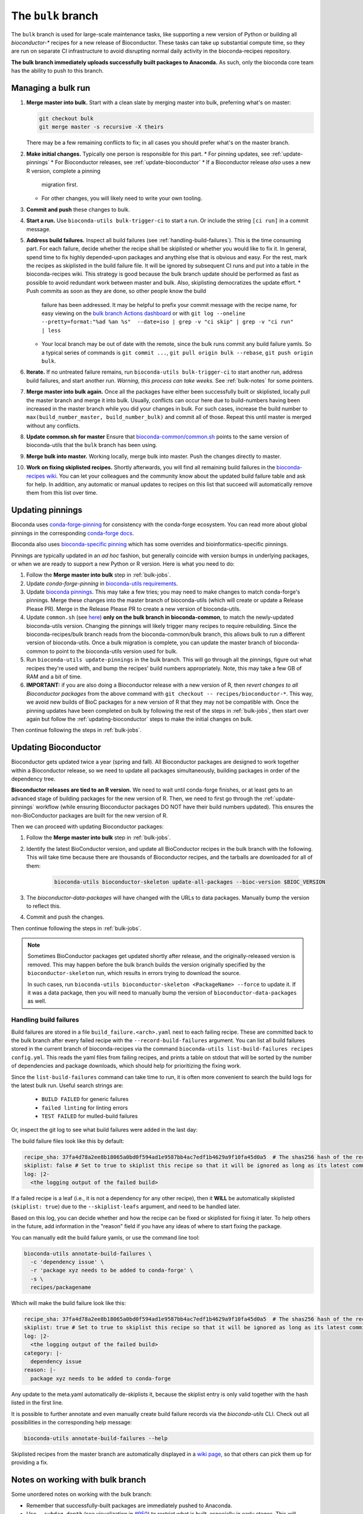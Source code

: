 The ``bulk`` branch
===================

.. datechanged:: 2025-01-04
   Updated based on recent BioC 3.20 builds

The ``bulk`` branch is used for large-scale maintenance tasks, like supporting
a new version of Python or building all `bioconductor-*` recipes for a new
release of Bioconductor. These tasks can take up substantial compute time, so
they are run on separate CI infrastructure to avoid disrupting normal daily
activity in the bioconda-recipes repository.

**The bulk branch immediately uploads successfully built packages to
Anaconda.** As such, only the bioconda core team has the ability to push to
this branch.

.. _bulk-jobs:

Managing a bulk run
-------------------

#. **Merge master into bulk.** Start with a clean slate by merging master into
   bulk, preferring what's on master:

   .. code-block:: bash

     git checkout bulk
     git merge master -s recursive -X theirs

   There may be a few remaining conflicts to fix; in all cases you should
   prefer what's on the master branch.

#. **Make initial changes.** Typically one person is responsible for this part.
   * For pinning updates, see :ref:`update-pinnings`
   * For Bioconductor releases, see :ref:`update-bioconductor`
   * If a Bioconductor release *also* uses a new R version, complete a pinning
     migration first.
   * For other changes, you will likely need to write your own tooling.

#. **Commit and push** these changes to bulk.

#. **Start a run.** Use ``bioconda-utils bulk-trigger-ci`` to start a run. Or
   include the string ``[ci run]`` in a commit message.

#. **Address build failures.** Inspect all build
   failures (see :ref:`handling-build-failures`). This is the time consuming
   part. For each failure, decide whether the recipe shall be skiplisted or
   whether you would like to fix it. In general, spend time to fix highly
   depended-upon packages and anything else that is obvious and easy. For the
   rest, mark the recipes as skiplisted in the build failure file. It will be
   ignored by subsequent CI runs and put into a table in the bioconda-recipes
   wiki. This strategy is good because the bulk branch update should be
   performed as fast as possible to avoid redundant work between master and
   bulk. Also, skiplisting democratizes the update effort.
   * Push commits as soon as they are done, so other people know the build
     failure has been addressed. It may be helpful to prefix your commit
     message with the recipe name, for easy viewing on the `bulk branch Actions
     dashboard
     <https://github.com/bioconda/bioconda-recipes/actions/workflows/Bulk.yml>`__
     or with ``git log --oneline --pretty=format:"%ad %an %s"  --date=iso
     | grep -v "ci skip" | grep -v "ci run" | less``
   * Your local branch may be out of date with the remote, since the bulk runs
     commit any build failure yamls. So a typical series of commands is ``git
     commit ...``, ``git pull origin bulk --rebase``, ``git push origin bulk``.

#. **Iterate.** If no untreated failure remains, run ``bioconda-utils
   bulk-trigger-ci`` to start another run, address build failures, and start
   another run. *Warning, this process can take weeks.* See :ref:`bulk-notes` for
   some pointers.

#. **Merge master into bulk again.** Once all the packages have either been
   successfully built or skiplisted, locally pull the master branch and merge
   it into bulk. Usually, conflicts can occur here due to build-numbers having
   been increased in the master branch while you did your changes in bulk. For
   such cases, increase the build number to ``max(build_number_master,
   build_number_bulk)`` and commit all of those. Repeat this until master is
   merged without any conflicts.

#. **Update common.sh for master** Ensure that `bioconda-common/common.sh
   <https://github.com/bioconda/bioconda-common/blob/master/common.sh>`_ points
   to the same version of bioconda-utils that the ``bulk`` branch has been
   using.

#. **Merge bulk into master.** Working locally, merge bulk into master. Push
   the changes directly to master.

#. **Work on fixing skiplisted recipes.** Shortly afterwards, you will find all
   remaining build failures in the `bioconda-recipes wiki
   <https://github.com/bioconda/bioconda-recipes/wiki/build-failures>`_. You
   can let your colleagues and the community know about the updated build
   failure table and ask for help. In addition, any automatic or manual updates
   to recipes on this list that succeed will automatically remove them from
   this list over time.


.. _update-pinnings:

Updating pinnings
-----------------

Bioconda uses `conda-forge-pinning
<https://github.com/conda-forge/conda-forge-pinning-feedstock/blob/main/recipe/conda_build_config.yaml>`__
for consistency with the conda-forge ecosystem. You can read more about global
pinnings in the corresponding `conda-forge docs
<https://conda-forge.org/docs/maintainer/pinning_deps/>`__.

Bioconda also uses `bioconda-specific pinning
<https://github.com/bioconda/bioconda-utils/blob/master/bioconda_utils/bioconda_utils-conda_build_config.yaml>`__
which has some overrides and bioinformatics-specific pinnings.

Pinnings are typically updated in an *ad hoc* fashion, but generally coincide
with version bumps in underlying packages, or when we are ready to support
a new Python or R version. Here is what you need to do:

#. Follow the **Merge master into bulk** step in :ref:`bulk-jobs`.

#. Update `conda-forge-pinning` in `bioconda-utils requirements
   <https://github.com/bioconda/bioconda-utils/blob/5a14a3ef9277687e270a682911bded08868ee362/bioconda_utils/bioconda_utils-requirements.txt#L6>`__.

#. Update `bioconda pinnings
   <https://github.com/bioconda/bioconda-utils/blob/master/bioconda_utils/bioconda_utils-conda_build_config.yaml>`_.
   This may take a few tries; you may need to make changes to match
   conda-forge's pinnings. Merge these changes into the master branch of
   bioconda-utils (which will create or update a Release Please PR). Merge
   in the Release Please PR to create a new version of bioconda-utils.

#. Update ``common.sh`` (see `here
   <https://github.com/bioconda/bioconda-common/blob/master/common.sh>`_) **only on the bulk
   branch in bioconda-common**, to match the newly-updated bioconda-utils
   version. Changing the pinnings will likely trigger many recipes to require
   rebuilding. Since the bioconda-recipes/bulk branch reads from the
   bioconda-common/bulk branch, this allows bulk to run a different version of
   bioconda-utils. Once a bulk migration is complete, you can update the master
   branch of bioconda-common to point to the bioconda-utils version used for bulk.

#. Run ``bioconda-utils update-pinnings`` in the bulk branch. This will go
   through all the pinnings, figure out what recipes they're used with, and
   bump the recipes' build numbers appropriately. Note, this may take a few GB
   of RAM and a bit of time.

#. **IMPORTANT:** if you are also doing a Bioconductor release with a new
   version of R, then *revert changes to all Bioconductor packages* from the
   above command with ``git checkout -- recipes/bioconductor-*``. This way, we
   avoid new builds of BioC packages for a new version of R that they may not
   be compatible with. Once the pinning updates have been completed on bulk by
   following the rest of the steps in :ref:`bulk-jobs`, then start over again
   but follow the :ref:`updating-bioconductor` steps to make the initial
   changes on bulk.

Then continue following the steps in :ref:`bulk-jobs`.

.. _updating-bioconductor:

Updating Bioconductor
---------------------

Bioconductor gets updated twice a year (spring and fall). All Bioconductor
packages are designed to work together within a Bioconductor release, so we
need to update all packages simultaneously, building packages in order of the
dependency tree.

**Bioconductor releases are tied to an R version.** We need to wait until
conda-forge finishes, or at least gets to an advanced stage of building
packages for the new version of R. Then, we need to first go through the
:ref:`update-pinnings` workflow (while ensuring Bioconductor packages DO NOT
have their build numbers updated). This ensures the non-BioConductor packages
are built for the new version of R.

Then we can proceed with updating Bioconductor packages:

#. Follow the **Merge master into bulk** step in :ref:`bulk-jobs`.

#. Identify the latest BioConductor version, and update all BioConductor
   recipes in the bulk branch with the following. This will take time because
   there are thousands of Bioconductor recipes, and the tarballs are downloaded
   for all of them:

    .. code-block:: bash

        bioconda-utils bioconductor-skeleton update-all-packages --bioc-version $BIOC_VERSION

#. The `bioconductor-data-packages` will have changed with the URLs to data
   packages. Manually bump the version to reflect this.

#. Commit and push the changes.

Then continue following the steps in :ref:`bulk-jobs`.

.. note::

   Sometimes BioConductor packages get updated shortly after release, and the
   originally-released version is removed. This may happen before the bulk
   branch builds the version originally specified by the
   ``bioconductor-skeleton`` run, which results in errors trying to download the source.

   In such cases, run ``bioconda-utils bioconductor-skeleton <PackageName>
   --force`` to update it. If it was a data package, then you will need to
   manually bump the version of ``bioconductor-data-packages`` as well.

.. _handling-build-failures:

Handling build failures
~~~~~~~~~~~~~~~~~~~~~~~

Build failures are stored in a file ``build_failure.<arch>.yaml`` next to each
failing recipe. These are committed back to the bulk branch after every failed
recipe with the ``--record-build-failures`` argument. You can list all build
failures stored in the current branch of bioconda-recipes via the command
``bioconda-utils list-build-failures recipes config.yml``. This reads the yaml
files from failing recipes, and prints a table on stdout that will be sorted by
the number of dependencies and package downloads, which should help for
prioritizing the fixing work.

Since the ``list-build-failures`` command can take time to run, it is often
more convenient to search the build logs for the latest bulk run. Useful search
strings are:
  * ``BUILD FAILED`` for generic failures
  * ``failed linting`` for linting errors
  * ``TEST FAILED`` for mulled-build failures

Or, inspect the git log to see what build failures were added in the last day:

.. code-block:: bash
   git log --since="1.days ago" --pretty=format:"%ad %h %s" --date=iso | grep "\[ci skip\] add build failure record"


The build failure files look like this by default:


.. code-block:: yaml

    recipe_sha: 37fa4d78a2ee8b18065a0bd0f594ad1e9587bb4ac7edf1b4629a9f10fa45d0a5  # The shas256 hash of the recipe at which it failed to build.
    skiplist: false # Set to true to skiplist this recipe so that it will be ignored as long as its latest commit is the one given above.
    log: |2-
      <the logging output of the failed build>

If a failed recipe is a leaf (i.e., it is not a dependency for any other
recipe), then it **WILL** be automatically skiplisted (``skiplist: true``) due
to the ``--skiplist-leafs`` argument, and need to be handled later.

Based on this log, you can decide whether and how the recipe can be fixed or
skiplisted for fixing it later. To help others in the future, add information
in the "reason" field if you have any ideas of where to start fixing the
package.

You can manually edit the build failure yamls, or use the command line tool:

.. code-block:: bash

   bioconda-utils annotate-build-failures \
     -c 'dependency issue' \
     -r 'package xyz needs to be added to conda-forge' \
     -s \
     recipes/packagename

Which will make the build failure look like this:

.. code-block:: yaml

    recipe_sha: 37fa4d78a2ee8b18065a0bd0f594ad1e9587bb4ac7edf1b4629a9f10fa45d0a5  # The shas256 hash of the recipe at which it failed to build.
    skiplist: true # Set to true to skiplist this recipe so that it will be ignored as long as its latest commit is the one given above.
    log: |2-
      <the logging output of the failed build>
    category: |-
      dependency issue
    reason: |-
      package xyz needs to be added to conda-forge

Any update to the meta.yaml automatically de-skiplists it, because the skiplist
entry is only valid together with the hash listed in the first line.

It is possible to further annotate and even manually create build failure
records via the `bioconda-utils` CLI. Check out all possibilities in the
corresponding help message:

.. code-block:: bash

    bioconda-utils annotate-build-failures --help

Skiplisted recipes from the master branch are automatically displayed in
a `wiki page
<https://github.com/bioconda/bioconda-recipes/wiki/build-failures>`_, so that
others can pick them up for providing a fix.

.. _bulk-notes:

Notes on working with bulk branch
---------------------------------

Some unordered notes on working with the bulk branch:

- Remember that successfully-built packages are immediately pushed to Anaconda.

- Use ``--subdag-depth`` (see visualization in `#950
  <https://github.com/bioconda/bioconda-utils/pull/950>`__) to restrict what is
  built, especially in early stages. This will hopefully reduce the frequency
  of recipes skiplisted only because their dependencies happened to not get
  built yet due to being on a different worker.

- Bulk migrations can take weeks. Plan accordingly.

- The bulk branch has ``fail-fast: false`` set to allow parallel jobs to
  progress as much as possible. If multiple people trigger a bulk run, jobs
  will run simultaneously and likely will do duplicate work. Whichever worker
  successfully pushes a package first wins and the other will fail when trying
  to push. So there is no danger to the channel, it's just poor use of CI
  resources.

- The logs are awkward to read and hard to find exactly where failures occur.
  One way to do this is to go to the bottom where there is a report of which
  packages failed. This report is shown when a bulk job goes to completion
  (rather than timing out). Then search for that package backwards through the
  log. You can also look for the broad structure of the log: recipes with
  nothing to do will be reported in a short stanza, so you can use those as
  structural markers to indicate where there's no useful log info.

- Here are some search strings to help narrow down issues:
  * ``BUILD FAILED`` for generic failures
  * ``failed linting`` for linting errors
  * ``TEST FAILED`` for mulled-build failures

- Instead of using the search functionality in the CI logs, download the raw
  log (from gear menu at top right) to use your browser search functionality,
  which is often much easier to use (for example, Chrome shows occurrences of
  search term throughout the document in the scrollbar, which makes digging for
  the actual error a lot easier).

- You may see a lot of output for Python packages in particular. To determine
  whether the recipe needs to be built, we need to compute the hash for the
  build string. This in turn requires figuring out all the dependencies to see
  which of them are pinned and then using those to calculate a hash. This needs
  to be done for each version of Python that we support. So it may appear that
  it's doing a lot of work for packages that don't need to be rebuilt, but that
  work needs to be done simply to figure out if a rebuild is needed, and so
  this is expected.

- For ``linux-64``, ``osx-64``, and ``osx-arm64`` the bulk runs take place on
  GitHub Actions, and the configuration is in
  :file:`.github/workflows/Bulk.yml`. For ``linux-aarch64``, the builds take
  place on CircleCI and the configuration is in :file:`.circleci/config.yml`.

- You may end up with a lot of skiplisted leaf packages -- especially from
  packages whose dependencies were not built yet because they were on
  a different worker. ``--subdag-depth`` (described above) can help with this.
  On one hand, merging these into master will let others in the community
  contribute (remember, only core team can push to branch). But on the other
  hand, removing the build failure yamls later on during a bulk migration can
  take advantage of the bulk branch's resources. Currently, you'll need to
  manually find the build failures to try to remove which can be
  time-consuming, so work out the best balance for yourself.
